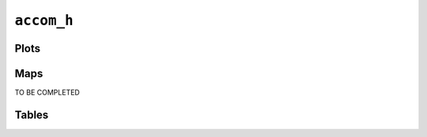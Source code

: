 ``accom_h``
###########

Plots
=====


.. image:: accom_h.png


Maps
====

TO BE COMPLETED

Tables
======


.. rst-class:: right-align

.. csv-table::
   :file: accom_h.csv
   :header-rows: 1
   :align: right
